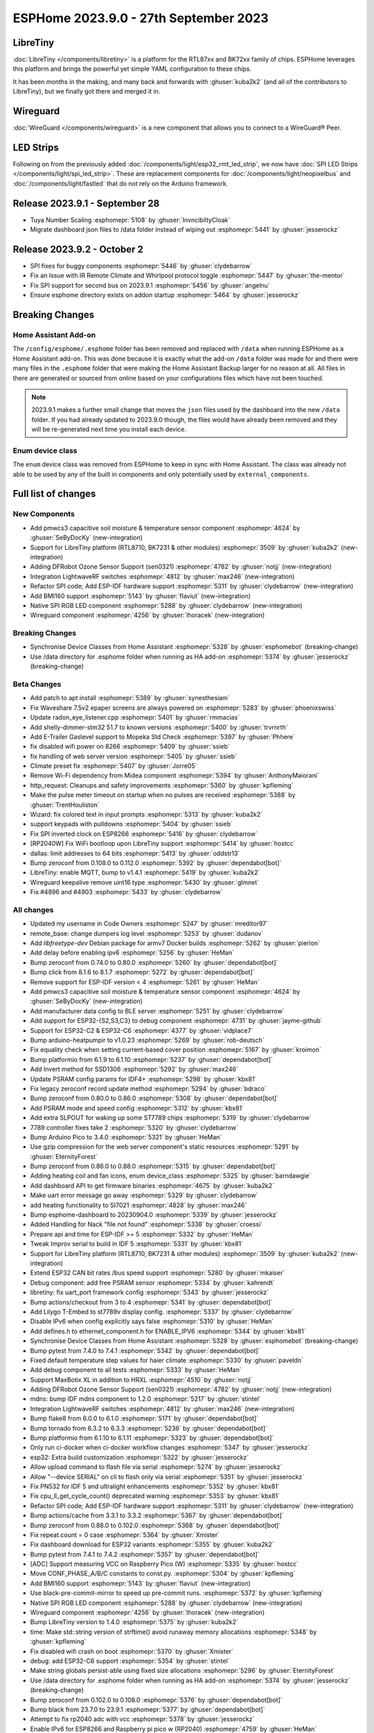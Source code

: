 ESPHome 2023.9.0 - 27th September 2023
======================================

.. seo::
    :description: Changelog for ESPHome 2023.9.0.
    :image: /_static/changelog-2023.9.0.png
    :author: Jesse Hills
    :author_twitter: @jesserockz

.. imgtable::
    :columns: 3

    BK72xx, components/libretiny, bk72xx.svg
    RTL87xx, components/libretiny, rtl87xx.svg
    WireGuard, components/wireguard, wireguard_custom_logo.svg, dark-invert
    PMWCS3, components/sensor/pmwcs3, pmwcs3.jpg
    SEN0321, components/sensor/sen0321, sen0321.jpg
    LightWaveRF, components/light/lightwaverf, brightness-medium.svg, dark-invert
    BMI160, components/sensor/bmi160, bmi160.jpg
    SPI LED Strips, components/light/spi_led_strip, apa102.jpg

LibreTiny
---------

:doc:`LibreTiny </components/libretiny>` is a platform for the RTL87xx and BK72xx family of chips. ESPHome leverages
this platform and brings the powerful yet simple YAML configuration to these chips.

It has been months in the making, and many back and forwards with :ghuser:`kuba2k2`
(and all of the contributors to LibreTiny), but we finally got there and merged it in.

.. |wireguard| unicode:: WireGuard 0xAE

Wireguard
---------

:doc:`WireGuard </components/wireguard>` is a new component that allows you to connect to a |wireguard| Peer.

LED Strips
----------

Following on from the previously added :doc:`/components/light/esp32_rmt_led_strip`, we now have
:doc:`SPI LED Strips </components/light/spi_led_strip>`. These are replacement components for
:doc:`/components/light/neopixelbus` and :doc:`/components/light/fastled` that
do not rely on the Arduino framework.

Release 2023.9.1 - September 28
-------------------------------

- Tuya Number Scaling :esphomepr:`5108` by :ghuser:`InvncibiltyCloak`
- Migrate dashboard json files to /data folder instead of wiping out :esphomepr:`5441` by :ghuser:`jesserockz`

Release 2023.9.2 - October 2
----------------------------

- SPI fixes for buggy components :esphomepr:`5446` by :ghuser:`clydebarrow`
- Fix an Issue with IR Remote Climate and Whirlpool protocol toggle :esphomepr:`5447` by :ghuser:`the-mentor`
- Fix SPI support for second bus on 2023.9.1 :esphomepr:`5456` by :ghuser:`angelnu`
- Ensure esphome directory exists on addon startup :esphomepr:`5464` by :ghuser:`jesserockz`

Breaking Changes
----------------

Home Assistant Add-on
^^^^^^^^^^^^^^^^^^^^^

The ``/config/esphome/.esphome`` folder has been removed and replaced with ``/data`` when running ESPHome as a Home Assistant add-on.
This was done because it is exactly what the add-on ``/data`` folder was made for and there were many files in the ``.esphome`` folder
that were making the Home Assistant Backup larger for no reason at all. All files in there are generated or sourced from online based
on your configurations files which have not been touched.

.. note::

    2023.9.1 makes a further small change that moves the ``json`` files used by the dashboard into the new ``/data`` folder.
    If you had already updated to 2023.9.0 though, the files would have already been removed and they will be re-generated
    next time you install each device.

Enum device class
^^^^^^^^^^^^^^^^^

The ``enum`` device class was removed from ESPHome to keep in sync with Home Assistant. The class was already not able to be used by
any of the built in components and only potentially used by ``external_components``.

Full list of changes
--------------------

New Components
^^^^^^^^^^^^^^

- Add pmwcs3 capacitive soil moisture & temperature sensor component :esphomepr:`4624` by :ghuser:`SeByDocKy` (new-integration)
- Support for LibreTiny platform (RTL8710, BK7231 & other modules) :esphomepr:`3509` by :ghuser:`kuba2k2` (new-integration)
- Adding DFRobot Ozone Sensor Support (sen0321) :esphomepr:`4782` by :ghuser:`notjj` (new-integration)
- Integration LightwaveRF switches :esphomepr:`4812` by :ghuser:`max246` (new-integration)
- Refactor SPI code; Add ESP-IDF hardware support :esphomepr:`5311` by :ghuser:`clydebarrow` (new-integration)
- Add BMI160 support :esphomepr:`5143` by :ghuser:`flaviut` (new-integration)
- Native SPI RGB LED component :esphomepr:`5288` by :ghuser:`clydebarrow` (new-integration)
- Wireguard component :esphomepr:`4256` by :ghuser:`lhoracek` (new-integration)

Breaking Changes
^^^^^^^^^^^^^^^^

- Synchronise Device Classes from Home Assistant :esphomepr:`5328` by :ghuser:`esphomebot` (breaking-change)
- Use /data directory for .esphome folder when running as HA add-on :esphomepr:`5374` by :ghuser:`jesserockz` (breaking-change)

Beta Changes
^^^^^^^^^^^^

- Add patch to apt install :esphomepr:`5389` by :ghuser:`synesthesiam`
- Fix Waveshare 7.5v2 epaper screens are always powered on :esphomepr:`5283` by :ghuser:`phoenixswiss`
- Update radon_eye_listener.cpp :esphomepr:`5401` by :ghuser:`rmmacias`
- Add shelly-dimmer-stm32 51.7 to known versions :esphomepr:`5400` by :ghuser:`trvrnrth`
- Add E-Trailer Gaslevel support to Mopeka Std Check :esphomepr:`5397` by :ghuser:`Phhere`
- fix disabled wifi power on 8266 :esphomepr:`5409` by :ghuser:`ssieb`
- fix handling of web server version :esphomepr:`5405` by :ghuser:`ssieb`
- Climate preset fix :esphomepr:`5407` by :ghuser:`Jorre05`
- Remove Wi-Fi dependency from Midea component :esphomepr:`5394` by :ghuser:`AnthonyMaiorani`
- http_request: Cleanups and safety improvements :esphomepr:`5360` by :ghuser:`kpfleming`
- Make the pulse meter timeout on startup when no pulses are received :esphomepr:`5388` by :ghuser:`TrentHouliston`
- Wizard: fix colored text in input prompts :esphomepr:`5313` by :ghuser:`kuba2k2`
- support keypads with pulldowns :esphomepr:`5404` by :ghuser:`ssieb`
- Fix SPI inverted clock on ESP8266 :esphomepr:`5416` by :ghuser:`clydebarrow`
- [RP2040W] Fix WiFi bootloop upon LibreTiny support :esphomepr:`5414` by :ghuser:`hostcc`
- dallas: limit addresses to 64 bits :esphomepr:`5413` by :ghuser:`oddstr13`
- Bump zeroconf from 0.108.0 to 0.112.0 :esphomepr:`5392` by :ghuser:`dependabot[bot]`
- LibreTiny: enable MQTT, bump to v1.4.1 :esphomepr:`5419` by :ghuser:`kuba2k2`
- Wireguard keepalive remove uint16 type :esphomepr:`5430` by :ghuser:`glmnet`
- Fix #4896 and #4903 :esphomepr:`5433` by :ghuser:`clydebarrow`

All changes
^^^^^^^^^^^

- Updated my username in Code Owners :esphomepr:`5247` by :ghuser:`mreditor97`
- remote_base: change dumpers log level :esphomepr:`5253` by :ghuser:`dudanov`
- Add `libfreetype-dev` Debian package for armv7 Docker builds :esphomepr:`5262` by :ghuser:`pierlon`
- Add delay before enabling ipv6 :esphomepr:`5256` by :ghuser:`HeMan`
- Bump zeroconf from 0.74.0 to 0.80.0 :esphomepr:`5260` by :ghuser:`dependabot[bot]`
- Bump click from 8.1.6 to 8.1.7 :esphomepr:`5272` by :ghuser:`dependabot[bot]`
- Remove support for ESP-IDF version < 4 :esphomepr:`5261` by :ghuser:`HeMan`
- Add pmwcs3 capacitive soil moisture & temperature sensor component :esphomepr:`4624` by :ghuser:`SeByDocKy` (new-integration)
- Add manufacturer data config to BLE server :esphomepr:`5251` by :ghuser:`clydebarrow`
- Add support for ESP32-{S2,S3,C3} to debug component :esphomepr:`4731` by :ghuser:`jayme-github`
- Support for ESP32-C2 & ESP32-C6 :esphomepr:`4377` by :ghuser:`vidplace7`
- Bump arduino-heatpumpir to v1.0.23 :esphomepr:`5269` by :ghuser:`rob-deutsch`
- Fix equality check when setting current-based cover position :esphomepr:`5167` by :ghuser:`kroimon`
- Bump platformio from 6.1.9 to 6.1.10 :esphomepr:`5237` by :ghuser:`dependabot[bot]`
- Add Invert method for SSD1306 :esphomepr:`5292` by :ghuser:`max246`
- Update PSRAM config params for IDF4+ :esphomepr:`5298` by :ghuser:`kbx81`
- Fix legacy zeroconf record update method :esphomepr:`5294` by :ghuser:`bdraco`
- Bump zeroconf from 0.80.0 to 0.86.0 :esphomepr:`5308` by :ghuser:`dependabot[bot]`
- Add PSRAM mode and speed config :esphomepr:`5312` by :ghuser:`kbx81`
- Add extra SLPOUT for waking up some ST7789 chips :esphomepr:`5319` by :ghuser:`clydebarrow`
- 7789 controller fixes take 2 :esphomepr:`5320` by :ghuser:`clydebarrow`
- Bump Arduino Pico to 3.4.0 :esphomepr:`5321` by :ghuser:`HeMan`
- Use gzip compression for the web server component's static resources :esphomepr:`5291` by :ghuser:`EternityForest`
- Bump zeroconf from 0.86.0 to 0.88.0 :esphomepr:`5315` by :ghuser:`dependabot[bot]`
- Adding heating coil and fan icons, enum device_class :esphomepr:`5325` by :ghuser:`barndawgie`
- Add dashboard API to get firmware binaries :esphomepr:`4675` by :ghuser:`kuba2k2`
- Make uart error message go away :esphomepr:`5329` by :ghuser:`clydebarrow`
- add heating functionality to SI7021 :esphomepr:`4828` by :ghuser:`max246`
- Bump esphome-dashboard to 20230904.0 :esphomepr:`5339` by :ghuser:`jesserockz`
- Added Handling for Nack "file not found" :esphomepr:`5338` by :ghuser:`croessi`
- Prepare api and time for ESP-IDF >= 5 :esphomepr:`5332` by :ghuser:`HeMan`
- Tweak Improv serial to build in IDF 5 :esphomepr:`5331` by :ghuser:`kbx81`
- Support for LibreTiny platform (RTL8710, BK7231 & other modules) :esphomepr:`3509` by :ghuser:`kuba2k2` (new-integration)
- Extend ESP32 CAN bit rates /bus speed support :esphomepr:`5280` by :ghuser:`mkaiser`
- Debug component: add free PSRAM sensor :esphomepr:`5334` by :ghuser:`kahrendt`
- libretiny: fix uart_port framework config :esphomepr:`5343` by :ghuser:`jesserockz`
- Bump actions/checkout from 3 to 4 :esphomepr:`5341` by :ghuser:`dependabot[bot]`
- Add Lilygo T-Embed to st7789v display config. :esphomepr:`5337` by :ghuser:`clydebarrow`
- Disable IPv6 when config explicitly says false :esphomepr:`5310` by :ghuser:`HeMan`
- Add defines.h to ethernet_component.h for ENABLE_IPV6 :esphomepr:`5344` by :ghuser:`kbx81`
- Synchronise Device Classes from Home Assistant :esphomepr:`5328` by :ghuser:`esphomebot` (breaking-change)
- Bump pytest from 7.4.0 to 7.4.1 :esphomepr:`5342` by :ghuser:`dependabot[bot]`
- Fixed default temperature step values for haier climate :esphomepr:`5330` by :ghuser:`paveldn`
- Add debug component to all tests :esphomepr:`5333` by :ghuser:`HeMan`
- Support MaxBotix XL in addition to HRXL :esphomepr:`4510` by :ghuser:`notjj`
- Adding DFRobot Ozone Sensor Support (sen0321) :esphomepr:`4782` by :ghuser:`notjj` (new-integration)
- mdns: bump IDF mdns component to 1.2.0 :esphomepr:`5217` by :ghuser:`stintel`
- Integration LightwaveRF switches :esphomepr:`4812` by :ghuser:`max246` (new-integration)
- Bump flake8 from 6.0.0 to 6.1.0 :esphomepr:`5171` by :ghuser:`dependabot[bot]`
- Bump tornado from 6.3.2 to 6.3.3 :esphomepr:`5236` by :ghuser:`dependabot[bot]`
- Bump platformio from 6.1.10 to 6.1.11 :esphomepr:`5323` by :ghuser:`dependabot[bot]`
- Only run ci-docker when ci-docker workflow changes :esphomepr:`5347` by :ghuser:`jesserockz`
- esp32: Extra build customization :esphomepr:`5322` by :ghuser:`jesserockz`
- Allow upload command to flash file via serial :esphomepr:`5274` by :ghuser:`jesserockz`
- Allow "--device SERIAL" on cli to flash only via serial :esphomepr:`5351` by :ghuser:`jesserockz`
- Fix PN532 for IDF 5 and ultralight enhancements :esphomepr:`5352` by :ghuser:`kbx81`
- Fix cpu_ll_get_cycle_count() deprecated warning :esphomepr:`5353` by :ghuser:`kbx81`
- Refactor SPI code; Add ESP-IDF hardware support :esphomepr:`5311` by :ghuser:`clydebarrow` (new-integration)
- Bump actions/cache from 3.3.1 to 3.3.2 :esphomepr:`5367` by :ghuser:`dependabot[bot]`
- Bump zeroconf from 0.88.0 to 0.102.0 :esphomepr:`5368` by :ghuser:`dependabot[bot]`
- Fix repeat.count = 0 case :esphomepr:`5364` by :ghuser:`Xmister`
- Fix dashboard download for ESP32 variants :esphomepr:`5355` by :ghuser:`kuba2k2`
- Bump pytest from 7.4.1 to 7.4.2 :esphomepr:`5357` by :ghuser:`dependabot[bot]`
- [ADC] Support measuring VCC on Raspberry Pico (W) :esphomepr:`5335` by :ghuser:`hostcc`
- Move CONF_PHASE_A/B/C constants to const.py. :esphomepr:`5304` by :ghuser:`kpfleming`
- Add BMI160 support :esphomepr:`5143` by :ghuser:`flaviut` (new-integration)
- Use black-pre-commit-mirror to speed up pre-commit runs. :esphomepr:`5372` by :ghuser:`kpfleming`
- Native SPI RGB LED component :esphomepr:`5288` by :ghuser:`clydebarrow` (new-integration)
- Wireguard component :esphomepr:`4256` by :ghuser:`lhoracek` (new-integration)
- Bump LibreTiny version to 1.4.0 :esphomepr:`5375` by :ghuser:`kuba2k2`
- time: Make std::string version of strftime() avoid runaway memory allocations :esphomepr:`5348` by :ghuser:`kpfleming`
- Fix disabled wifi crash on boot :esphomepr:`5370` by :ghuser:`Xmister`
- debug: add ESP32-C6 support :esphomepr:`5354` by :ghuser:`stintel`
- Make string globals persist-able using fixed size allocations :esphomepr:`5296` by :ghuser:`EternityForest`
- Use /data directory for .esphome folder when running as HA add-on :esphomepr:`5374` by :ghuser:`jesserockz` (breaking-change)
- Bump zeroconf from 0.102.0 to 0.108.0 :esphomepr:`5376` by :ghuser:`dependabot[bot]`
- Bump black from 23.7.0 to 23.9.1 :esphomepr:`5377` by :ghuser:`dependabot[bot]`
- Attempt to fix rp2040 adc with vcc :esphomepr:`5378` by :ghuser:`jesserockz`
- Enable IPv6 for ESP8266 and Raspberry pi pico w (RP2040) :esphomepr:`4759` by :ghuser:`HeMan`
- Workflow updates :esphomepr:`5384` by :ghuser:`jesserockz`
- Modbus Controller added some features :esphomepr:`5318` by :ghuser:`0x3333`
- Force heater off on setup :esphomepr:`5161` by :ghuser:`rufuswilson`
- Add IDF 5 test yaml, add adc to IDF tests, fix adc for IDF 5 :esphomepr:`5379` by :ghuser:`kbx81`
- Add patch to apt install :esphomepr:`5389` by :ghuser:`synesthesiam`
- Fix Waveshare 7.5v2 epaper screens are always powered on :esphomepr:`5283` by :ghuser:`phoenixswiss`
- Update radon_eye_listener.cpp :esphomepr:`5401` by :ghuser:`rmmacias`
- Add shelly-dimmer-stm32 51.7 to known versions :esphomepr:`5400` by :ghuser:`trvrnrth`
- Add E-Trailer Gaslevel support to Mopeka Std Check :esphomepr:`5397` by :ghuser:`Phhere`
- fix disabled wifi power on 8266 :esphomepr:`5409` by :ghuser:`ssieb`
- fix handling of web server version :esphomepr:`5405` by :ghuser:`ssieb`
- Climate preset fix :esphomepr:`5407` by :ghuser:`Jorre05`
- Remove Wi-Fi dependency from Midea component :esphomepr:`5394` by :ghuser:`AnthonyMaiorani`
- http_request: Cleanups and safety improvements :esphomepr:`5360` by :ghuser:`kpfleming`
- Make the pulse meter timeout on startup when no pulses are received :esphomepr:`5388` by :ghuser:`TrentHouliston`
- Wizard: fix colored text in input prompts :esphomepr:`5313` by :ghuser:`kuba2k2`
- support keypads with pulldowns :esphomepr:`5404` by :ghuser:`ssieb`
- Fix SPI inverted clock on ESP8266 :esphomepr:`5416` by :ghuser:`clydebarrow`
- [RP2040W] Fix WiFi bootloop upon LibreTiny support :esphomepr:`5414` by :ghuser:`hostcc`
- dallas: limit addresses to 64 bits :esphomepr:`5413` by :ghuser:`oddstr13`
- Bump zeroconf from 0.108.0 to 0.112.0 :esphomepr:`5392` by :ghuser:`dependabot[bot]`
- LibreTiny: enable MQTT, bump to v1.4.1 :esphomepr:`5419` by :ghuser:`kuba2k2`
- Wireguard keepalive remove uint16 type :esphomepr:`5430` by :ghuser:`glmnet`
- Fix #4896 and #4903 :esphomepr:`5433` by :ghuser:`clydebarrow`

Past Changelogs
---------------

- :doc:`2023.8.0`
- :doc:`2023.7.0`
- :doc:`2023.6.0`
- :doc:`2023.5.0`
- :doc:`2023.4.0`
- :doc:`2023.3.0`
- :doc:`2023.2.0`
- :doc:`2022.12.0`
- :doc:`2022.11.0`
- :doc:`2022.10.0`
- :doc:`2022.9.0`
- :doc:`2022.8.0`
- :doc:`2022.6.0`
- :doc:`2022.5.0`
- :doc:`2022.4.0`
- :doc:`2022.3.0`
- :doc:`2022.2.0`
- :doc:`2022.1.0`
- :doc:`2021.12.0`
- :doc:`2021.11.0`
- :doc:`2021.10.0`
- :doc:`2021.9.0`
- :doc:`2021.8.0`
- :doc:`v1.20.0`
- :doc:`v1.19.0`
- :doc:`v1.18.0`
- :doc:`v1.17.0`
- :doc:`v1.16.0`
- :doc:`v1.15.0`
- :doc:`v1.14.0`
- :doc:`v1.13.0`
- :doc:`v1.12.0`
- :doc:`v1.11.0`
- :doc:`v1.10.0`
- :doc:`v1.9.0`
- :doc:`v1.8.0`
- :doc:`v1.7.0`
